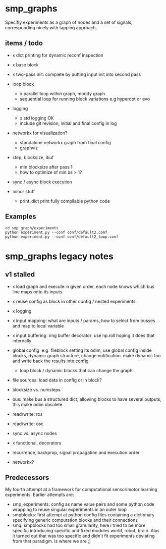 
#+OPTIONS: ^:nil toc:nil

* smp_graphs

Specifiy experiments as a graph of nodes and a set of signals,
corresponding nicely with tapping approach.

** items / todo
 - x dict printing for dynamic reconf inspection

 - x base block

 - x two-pass init: complete by putting input init into second pass

 - loop block
   - x parallel loop within graph, modify graph
   - sequential loop for running block variations e.g hyperopt or evo
 
 - logging
   - x std logging OK
   - include git revision, initial and final config in log

 - networkx for visualization?
   - standalone networkx graph from final config
   - graphviz

 - step, blocksize, ibuf
   - min blocksize after pass 1
   - how to optimize of min bs > 1?

 - sync / async block execution

 - minor stuff
  - print_dict print fully compilable python code

** Examples

: cd smp_graph/experiments
: python experiment.py --conf conf/default2.conf
: python experiment.py --conf conf/default2_loop.conf

* smp_graphs legacy notes
** v1 stalled

 - x load graph and execute in given order, each node knows which bus line maps onto its inputs

 - x reuse config as block in other config / nested experiments

 - x logging

 - x input mapping: what are inputs / params, how to select from busses
   and map to local variable

 - x input buffering: ring buffer decorator: use np.roll hoping it
   does that internally

 - global config: e.g. fileblock setting its odim, use global config
   inside blocks, dynamic graph structure, change notification. make
   dynamic foo and write back the results into config
   - loop block / dynamic blocks that can change the graph

 - file sources: load data in config or in block?

 - blocksize vs. numsteps
 
 - bus: make bus a structured dict, allowing blocks to have several
   outputs, this make odim obsolete

 - read/write: ros

 - read/write: osc

 - sync vs. async nodes

 - x functional, decorators

 - recurrence, backprop, signal propagation and execution order

 - networkx?

** Predecessors

My fourth attempt at a framework for computational sensorimotor
learning experiments. Earlier attempts are:
 - smp_experiments: config as name value pairs and some python code
   wrapping to reuse singular experiments in an outer loop
 - smpblocks: first attempt at python config files containing a
   dictionary specifying generic computation blocks and their
   connections
 - smq: smpblocks had too small granularity, here i tried to be more
   specific introducing specific and fixed modules world, robot,
   brain. Alas it turned out that was too specific and didn't fit
   experiments deviating from that paradigm. Is where we are ;)
